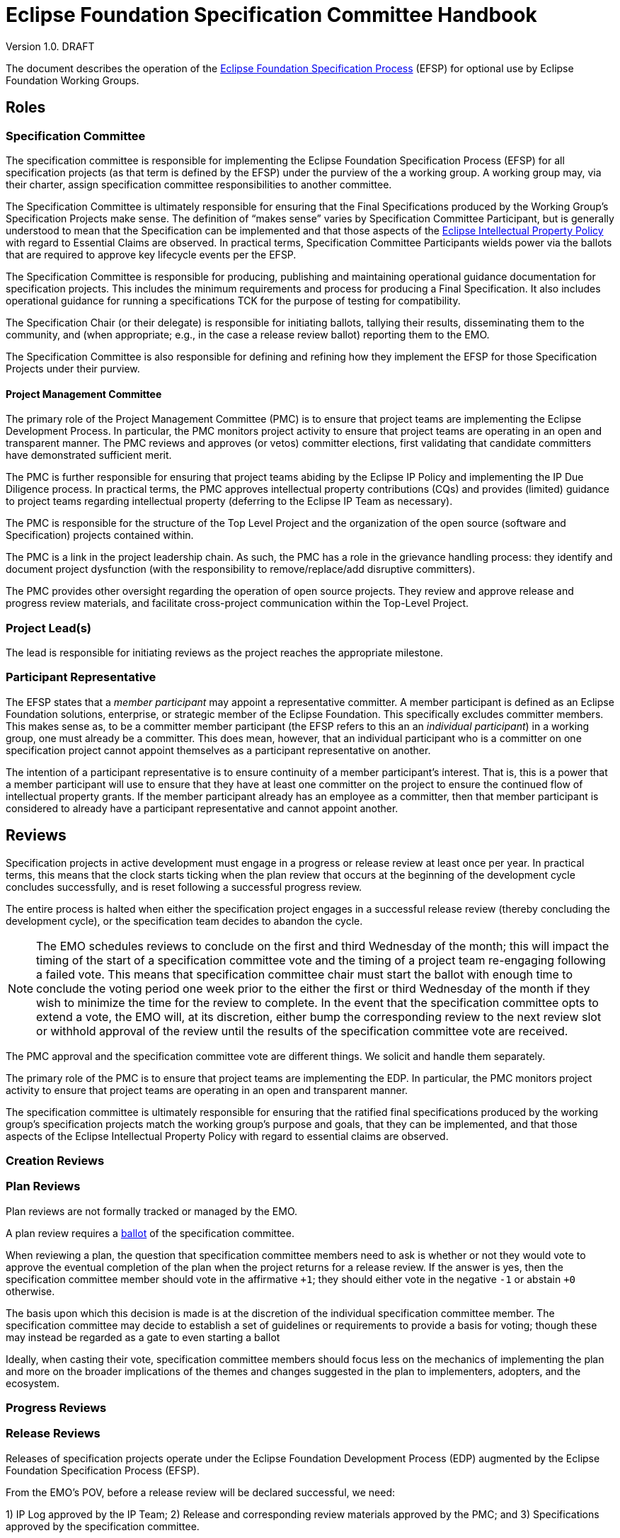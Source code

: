 ////
 * Copyright (C) Eclipse Foundation, Inc. and others. 
 * 
 * This program and the accompanying materials are made available under the
 * terms of the Eclipse Public License v. 2.0 which is available at
 * http://www.eclipse.org/legal/epl-2.0.
 * 
 * SPDX-License-Identifier: EPL-2.0
////

:efspUrl: https://www.eclipse.org/projects/efsp
:ipPolicyUrl: http://eclipse.org/org/documents/Eclipse_IP_Policy.pdf

[[efsp]]
= Eclipse Foundation Specification Committee Handbook

Version 1.0. DRAFT

toc::[]

The document describes the operation of the {efspUrl}[Eclipse Foundation Specification Process] (EFSP) for optional use by Eclipse Foundation Working Groups.

== Roles

=== Specification Committee

The specification committee is responsible for implementing the Eclipse Foundation Specification Process (EFSP) for all specification projects (as that term is defined by the EFSP) under the purview of the a working group. A working group may, via their charter, assign specification committee responsibilities to another committee.

The Specification Committee is ultimately responsible for ensuring that the Final Specifications produced by the Working Group’s Specification Projects make sense. The definition of “makes sense” varies by Specification Committee Participant, but is generally understood to mean that the Specification can be implemented and that those aspects of the {ipPolicyUrl}[Eclipse Intellectual Property Policy] with regard to Essential Claims are observed. In practical terms, Specification Committee Participants wields power via the ballots that are required to approve key lifecycle events per the EFSP.

The Specification Committee is responsible for producing, publishing and maintaining operational guidance documentation for specification projects. This includes the minimum requirements and process for producing a Final Specification. It also includes operational guidance for running a specifications TCK for the purpose of testing for compatibility.

The Specification Chair (or their delegate) is responsible for initiating ballots, tallying their results, disseminating them to the community, and (when appropriate; e.g., in the case a release review ballot) reporting them to the EMO.

The Specification Committee is also responsible for defining and refining how they implement the EFSP for those Specification Projects under their purview.

==== Project Management Committee

The primary role of the Project Management Committee (PMC) is to ensure that project teams are implementing the Eclipse Development Process. In particular, the PMC monitors project activity to ensure that project teams are operating in an open and transparent manner. The PMC reviews and approves (or vetos) committer elections, first validating that candidate committers have demonstrated sufficient merit.

The PMC is further responsible for ensuring that project teams abiding by the Eclipse IP Policy and implementing the IP Due Diligence process. In practical terms, the PMC approves intellectual property contributions (CQs) and provides (limited) guidance to project teams regarding intellectual property (deferring to the Eclipse IP Team as necessary).

The PMC is responsible for the structure of the Top Level Project and the organization of the open source (software and Specification) projects contained within.

The PMC is a link in the project leadership chain. As such, the PMC has a role in the grievance handling process: they identify and document project dysfunction (with the responsibility to remove/replace/add disruptive committers).

The PMC provides other oversight regarding the operation of open source projects. They review and approve release and progress review materials, and facilitate cross-project communication within the Top-Level Project.

=== Project Lead(s)

The lead is responsible for initiating reviews as the project reaches the appropriate milestone.

=== Participant Representative

The EFSP states that a _member participant_ may appoint a representative committer. A member participant is defined as an Eclipse Foundation solutions, enterprise, or strategic member of the Eclipse Foundation. This specifically excludes committer members. This makes sense as, to be a committer member participant (the EFSP refers to this an an _individual participant_) in a working group, one must already be a committer. This does mean, however, that an individual participant who is a committer on one specification project cannot appoint themselves as a participant representative on another. 

The intention of a participant representative is to ensure continuity of a member participant's interest. That is, this is a power that a member participant will use to ensure that they have at least one committer on the project to ensure the continued flow of intellectual property grants. If the member participant already has an employee as a committer, then that member participant is considered to already have a participant representative and cannot appoint another.

== Reviews

Specification projects in active development must engage in a progress or release review at least once per year. In practical terms, this means that the clock starts ticking when the plan review that occurs at the beginning of the development cycle concludes successfully, and is reset following a successful progress review.

The entire process is halted when either the specification project engages in a successful release review (thereby concluding the development cycle), or the specification team decides to abandon the cycle.

[NOTE]
====
The EMO schedules reviews to conclude on the first and third Wednesday of the month; this will impact the timing of the start of a specification committee vote and the timing of a project team re-engaging following a failed vote. This means that specification committee chair must start the ballot with enough time to conclude the voting period one week prior to the either the first or third Wednesday of the month if they wish to minimize the time for the review to complete. In the event that the specification committee opts to extend a vote, the EMO will, at its discretion, either bump the corresponding review to the next review slot or withhold approval of the review until the results of the specification committee vote are received.
====



The PMC approval and the specification committee vote are different things. We solicit and handle them separately.

The primary role of the PMC is to ensure that project teams are implementing the EDP. In particular, the PMC monitors project activity to ensure that project teams are operating in an open and transparent manner. 

The specification committee is ultimately responsible for ensuring that the ratified final specifications produced by the working group’s specification projects match the working group’s purpose and goals, that they can be implemented, and that those aspects of the Eclipse Intellectual Property Policy with regard to essential claims are observed. 

=== Creation Reviews

=== Plan Reviews

Plan reviews are not formally tracked or managed by the EMO.

A plan review requires a <<efsp-operations-ballot,ballot>> of the specification committee.

When reviewing a plan, the question that specification committee members need to ask is whether or not they would vote to approve the eventual completion of the plan when the project returns for a release review. If the answer is yes, then the specification committee member should vote in the affirmative `pass:[+1]`; they should either vote in the negative `pass:[-1]` or abstain `pass:[+0]` otherwise.

The basis upon which this decision is made is at the discretion of the individual specification committee member. The specification committee may decide to establish a set of guidelines or requirements to provide a basis for voting; though these may instead be regarded as a gate to even starting a ballot

Ideally, when casting their vote, specification committee members should focus less on the mechanics of implementing the plan and more on the broader implications of the themes and changes suggested in the plan to implementers, adopters, and the ecosystem. 

=== Progress Reviews

=== Release Reviews

Releases of specification projects operate under the Eclipse Foundation Development Process (EDP) augmented by the Eclipse Foundation Specification Process (EFSP).

From the EMO's POV, before a release review will be declared successful, we need:

1) IP Log approved by the IP Team;
2) Release and corresponding review materials approved by the PMC; and
3) Specifications approved by the specification committee.

These approvals can be sought in an order or in parallel.

It is up to the individual parties to determine the basis on which they will approve.

Minimally... the EMO needs the PMC's approval to mean that--to the best of their know


[[efsp-operations-ballot]]
== Ballots

Run in the specification committee's public mailing list.

Starts with a call for a ballot, inviting specification committee members to indicate their vote in the affirmative with a `pass:[+1]`, the negative with `pass:[-1]` or their decision to abstain with `pass:[+0]`.

Specification committee members vote on behalf of their constituency (generally the company whose interests they represent on the committee, or--in the case of an elected representative--their electoral base).

____
Your vote is required to approve and ratify the release of `<specification>`.

The Eclipse Foundation Specification Process (EFSP) requires a successful ballot of the specification committee in order to ratify the products of this release as a Final Specification (as that term is defined in the EFSP).

`<details>`

Per the process, this will be a `<duration>` day ballot, ending on `<date>` that requires a super-majority positive vote of the `<working-group>` specification committee members (note that there is no veto). Community input is welcome, but only votes cast by specification committee representatives will be counted.

Specification committee representatives, your vote is hereby requested. Please respond with pass:[+1] (positive), pass:[+0] (abstain), or pass:[-1] (reject).  Any feedback that you can provide to support your vote will be appreciated.
____

== Converting Existing Projects

Restructuring Review. Specialization of the creation and plan review.

____
We need to restructure the existing `<project>` into a specification project as defined by the Eclipse Foundation Specification Process (EFSP). For this, the EMO has initiated a restructuring review.

The purpose of a restructuring review is to change the nature of a project. While we are not strictly creating a new project, we are in a manner of thinking, creating a new specification project from an existing project. With this in mind, we are treating this as a creation review from the perspective of the specification committee approval requirement.

Per the process, this will be a `<duration>` day ballot, ending on `<date>` that requires a super-majority positive vote of the `<working-group>` specification committee members (note that there is no veto). Community input is welcome, but only votes cast by specification committee representatives will be counted.

`<details>`

Specification committee representatives, your vote is hereby requested. Please respond with pass:[+1] (positive), pass:[+0] (abstain), or pass:[-1] (reject).  Any feedback that you can provide to support your vote will be appreciated.
____


The `<details>` should concisely describe the changes that are proposed. This could be as simple as a statement stating that "The Eclipse Foo project will be converted into a specification project.", but other changes may be included.

For example:

____
We will rename "Eclipse Project for JTA" project to "Jakarta Transactions" and convert it into a specification project with this project/specification scope statement:

Jakarta Transactions defines a standard that allows the demarcation of transactions and the transactional coordination of XA-aware resource managers as described in the X/Open XA-specification and mapped to the Java SE XAResource interface within Java applications.
____

== Specializing the EFSP

A working group may, through their specification committee, choose to specialize the Eclipse Foundation Specification Process (EFSP) for their own implementation. The process document is a foundational document that defines underlying principles, fundamental rules, and other requirements with regard to implementing specifications. The process document does not generally prescribe the use of specific technology, or provide any detail with regard to implementation. 

This document starts by describing what must not be taken away from the specification process, and concludes with some suggestions of what might be considered for a working group's specialization of the process.

=== Minimum Values

The most critical aspect of the EFSP is the management of Essential Claims as defined by the Eclipse IP Policy. In this regard, the requirement that all committers be covered by an Eclipse Foundation Membership Agreement and Working Group Participation Agreement cannot be relaxed. By extension, the restrictions placed on Participants and Participant Representatives cannot be relaxed in any customization of the process, nor can the ability of a Participant to appoint a Participant Representative be inhibited in any way.

The requirements regarding Scope must not be relaxed. Specifically, the requirements regarding approvals and the requirement that the development work of the project stay with the boundaries defined by the Scope must not be curtailed.

The underlying principles of open source (the so-called “Open Source Rules of Engagement”) may not be curtailed. Specifically, all Specification Projects operate in an open and transparent manner, must follow meritocratic practices to promote individuals to positions of power and authority, and (although not strictly listed as a rule of engagement) operate in a vendor neutral manner.

The powers granted to the Project Leadership Chain by the Eclipse Development Process must not be restricted.

In general, quantities included in the EFSP and EDP can be increased, but not decreased:

* The period of time required to run a simple ballot (e.g. a committer election) must not be less than seven days (It is generally accepted at a week is a reasonable minimum period of time to run a ballot that meets a minimum standard of community inclusion);
* Specification committee approval ballots, and ballots that otherwise that require some sort of legal review must not be less than fourteen days to give adequate time for voting members to consult with their legal teams; and
* Specification Teams must engage in at least one Progress Review during the development cycle of a Major or Minor Release (Progress Reviews are not required for Service Releases).

=== Specializing the Process

The EFSP defines a set of underlying principles and fundamental requirements. It intentionally does not define any sort of practical implementation, or prescribe any specific technologies. Specializations of the process should take a similar approach. The process might, for example, extend the amount of time required for a specification committee ballot; but any attempt to describe the specific mechanisms and technology by which a ballet is run in a practical sense is more of an operational detail that should be defined in an operations document.

==== Example Process Specializations

Providing a comprehensive list of every possible thing that can be customized is an impossible task. In place of a comprehensive list, we provide a list of examples of things that might be customized and/or tuned.

A customization may extend the list of Open Source Licenses (but many not remove Licenses from the master list).

A customization may define requirements for evolving itself to create future versions of the Working Group-specific specification process.

The process requires that a Specification Project engage in at least one Progress Review. A customization may:

* Require some specific number of additional Progress Reviews;
* Specify a maximum and/or minimum period of time required for Specification Committee approval ballot;
* Specify the period of time that must pass between Reviews; and
* Describe mitigation steps in the event that a review fails.

The process requires that a Specification Project engage in a Release Review. A customization may:

* Specify a maximum and/or minimum period of time required for Specification Committee approval votes;
* Specify the period of time that must pass between the last Progress Review and the Release Review; and
* Describe mitigation steps in the event that the review fails.

A customization may also define:

* Technical namespaces;
* Criteria for designating a release as major, minor, or service; and
* Criteria, requirements, etc. for managing exceptions in a TCK.

While generally considered best practices, a customization may prescribe:

* How a Specification is bundled for dissemination; 
* Specific file formats for documentation; and
* Document structure and style.

The EFSP provides no specific criteria for designating a specification as a profile, nor does it attempt to define “platform”. A specialization may choose to provide definitions or specify the criteria for designating a specification as a profile.

==== Operational Considerations

Specification committees are encouraged to create an operations document that describes how the process is implemented. The evolution of an operations document tends to be organic, based on building consensus within the team instead of relying on a formal approvals process.

Out of convenience, an operations document may repeat information that’s captured in the process; as such, an operations document must include a clear statement that in the event of conflict the process document must be taken as the authority.

The practical implementation of aspects of the process are not defined by the EFSP, and so a Working Group Specification Process (customization) may choose to formalize (for example):

* How to run Specification Committee Ballot;
* How a Participant appoints a Participant Representative;
* What to do when a ballot fails or approval is not otherwise granted;
* The mechanism by which a Specification Committee determines whether or not a minor correction made during a ballot changes semantic meaning;
* How a Specification Version becomes a Final Specification; 
* Requirements/guidelines to pass a Progress Review, along with timing of the review itself; and
* A standard means of describing relationships between specifications.
